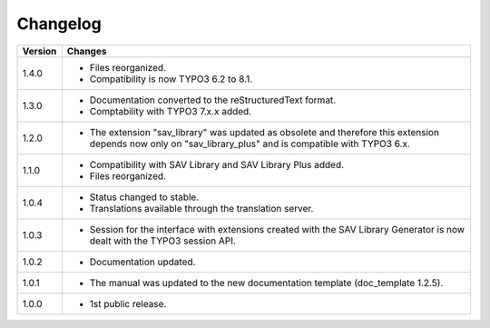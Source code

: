 .. ==================================================
.. FOR YOUR INFORMATION
.. --------------------------------------------------
.. -*- coding: utf-8 -*- with BOM.

.. ==================================================
.. DEFINE SOME TEXTROLES
.. --------------------------------------------------
.. role::   underline
.. role::   typoscript(code)
.. role::   ts(typoscript)
   :class:  typoscript
.. role::   php(code)


Changelog
=========

.. tabularcolumns:: |r|p{13.7cm}|

=======  ===========================================================================
Version  Changes
=======  ===========================================================================
1.4.0    - Files reorganized. 
         - Compatibility is now TYPO3 6.2 to 8.1.
1.3.0    - Documentation converted to the reStructuredText format.
         - Comptability with TYPO3 7.x.x added.
1.2.0    - The extension "sav\_library" was updated as obsolete and therefore
           this extension depends now only on "sav\_library\_plus" and is
           compatible with TYPO3 6.x.
1.1.0    - Compatibility with SAV Library and SAV Library Plus added.
         - Files reorganized.
1.0.4    - Status changed to stable.
         - Translations available through the translation server.
1.0.3    - Session for the interface with extensions created with the SAV Library
           Generator is now dealt with the TYPO3 session API.
1.0.2    - Documentation updated.
1.0.1    - The manual was updated to the new documentation template (doc\_template
           1.2.5).
1.0.0    - 1st public release.
=======  ===========================================================================

